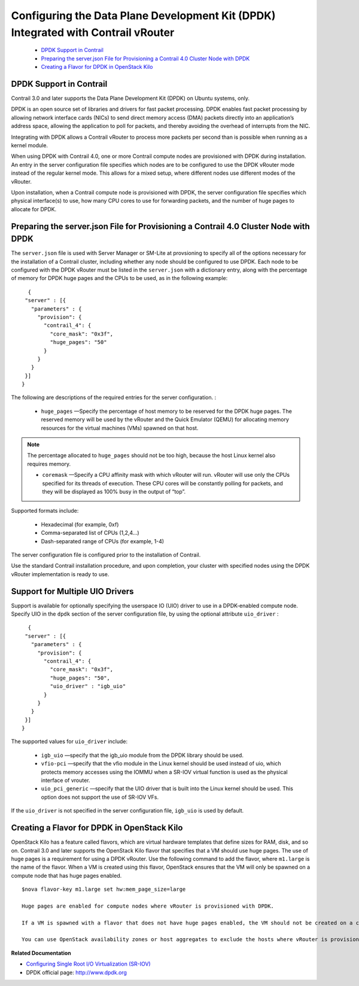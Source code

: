 
===================================================================================
Configuring the Data Plane Development Kit (DPDK) Integrated with Contrail vRouter
===================================================================================

   -  `DPDK Support in Contrail​`_ 


   -  `Preparing the server.json File for Provisioning a Contrail 4.0 Cluster Node with DPDK`_ 


   -  `Creating a Flavor for DPDK in OpenStack Kilo`_ 




DPDK Support in Contrail​
--------------------------

Contrail 3.0 and later supports the Data Plane Development Kit (DPDK) on Ubuntu systems, only.

DPDK is an open source set of libraries and drivers for fast packet processing. DPDK enables fast packet processing by allowing network interface cards (NICs) to send direct memory access (DMA) packets directly into an application’s address space, allowing the application to poll for packets, and thereby avoiding the overhead of interrupts from the NIC.

Integrating with DPDK allows a Contrail vRouter to process more packets per second than is possible when running as a kernel module.

When using DPDK with Contrail 4.0, one or more Contrail compute nodes are provisioned with DPDK during installation. An entry in the server configuration file specifies which nodes are to be configured to use the DPDK vRouter mode instead of the regular kernel mode. This allows for a mixed setup, where different nodes use different modes of the vRouter.

Upon installation, when a Contrail compute node is provisioned with DPDK, the server configuration file specifies which physical interface(s) to use, how many CPU cores to use for forwarding packets, and the number of huge pages to allocate for DPDK.



Preparing the server.json File for Provisioning a Contrail 4.0 Cluster Node with DPDK
-------------------------------------------------------------------------------------

The ``server.json`` file is used with Server Manager or SM-Lite at provsioning to specify all of the options necessary for the installation of a Contrail cluster, including whether any node should be configured to use DPDK.
Each node to be configured with the DPDK vRouter must be listed in the ``server.json`` with a dictionary entry, along with the percentage of memory for DPDK huge pages and the CPUs to be used, as in the following example:

::

   {
  "server" : [{
    "parameters" : {
      "provision": {
        "contrail_4": {
          "core_mask": "0x3f",
          "huge_pages": "50"
        }
      }
    }
  }]
 }


The following are descriptions of the required entries for the server configuration. :

   -  ``huge_pages`` —Specify the percentage of host memory to be reserved for the DPDK huge pages. The reserved memory will be used by the vRouter and the Quick Emulator (QEMU) for allocating memory resources for the virtual machines (VMs) spawned on that host.


.. note:: The percentage allocated to ``huge_pages`` should not be too high, because the host Linux kernel also requires memory.




   -  ``coremask`` —Specify a CPU affinity mask with which vRouter will run. vRouter will use only the CPUs specified for its threads of execution. These CPU cores will be constantly polling for packets, and they will be displayed as 100% busy in the output of “top”.

Supported formats include:

     - Hexadecimal (for example, 0xf)


     - Comma-separated list of CPUs (1,2,4...)


     - Dash-separated range of CPUs (for example, 1-4)



The server configuration file is configured prior to the installation of Contrail.

Use the standard Contrail installation procedure, and upon completion, your cluster with specified nodes using the DPDK vRouter implementation is ready to use.



Support for Multiple UIO Drivers
--------------------------------

Support is available for optionally specifying the userspace IO (UIO) driver to use in a DPDK-enabled compute node.
Specify UIO in the ``dpdk`` section of the server configuration file, by using the optional attribute ``uio_driver`` :

::

   {
  "server" : [{
    "parameters" : {
      "provision": {
        "contrail_4": {
          "core_mask": "0x3f",
          "huge_pages": "50",
          "uio_driver" : "igb_uio"
        }
      }
    }
  }]
 }


The supported values for ``uio_driver`` include:

   -  ``igb_uio`` —specify that the igb_uio module from the DPDK library should be used.


   -  ``vfio-pci`` —specify that the vfio module in the Linux kernel should be used instead of uio, which protects memory accesses using the IOMMU when a SR-IOV virtual function is used as the physical interface of vrouter.


   -  ``uio_pci_generic`` —specify that the UIO driver that is built into the Linux kernel should be used. This option does not support the use of SR-IOV VFs.


If the ``uio_driver`` is not specified in the server configuration file, ``igb_uio`` is used by default.



Creating a Flavor for DPDK in OpenStack Kilo
--------------------------------------------

OpenStack Kilo has a feature called flavors, which are virtual hardware templates that define sizes for RAM, disk, and so on. Contrail 3.0 and later supports the OpenStack Kilo flavor that specifies that a VM should use huge pages. The use of huge pages is a requirement for using a DPDK vRouter.
Use the following command to add the flavor, where ``m1.large`` is the name of the flavor. When a VM is created using this flavor, OpenStack ensures that the VM will only be spawned on a compute node that has huge pages enabled.

::

 $nova flavor-key m1.large set hw:mem_page_size=large  

 Huge pages are enabled for compute nodes where vRouter is provisioned with DPDK.

 If a VM is spawned with a flavor that does not have huge pages enabled, the VM should not be created on a compute node on which vRouter is provisioned with DPDK.

 You can use OpenStack availability zones or host aggregates to exclude the hosts where vRouter is provisioned with DPDK.

**Related Documentation**

-  `Configuring Single Root I/O Virtualization (SR-IOV)`_ 

- DPDK official page: `http://www.dpdk.org`_  

.. _Configuring Single Root I/O Virtualization (SR-IOV): topic-104170.html

.. _http://www.dpdk.org : http://www.dpdk.org
